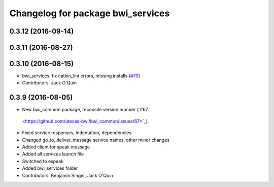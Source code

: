 ^^^^^^^^^^^^^^^^^^^^^^^^^^^^^^^^^^
Changelog for package bwi_services
^^^^^^^^^^^^^^^^^^^^^^^^^^^^^^^^^^

0.3.12 (2016-09-14)
-------------------

0.3.11 (2016-08-27)
-------------------

0.3.10 (2016-08-15)
-------------------
* bwi_services: fix catkin_lint errors, missing installs (`#70 <https://github.com/utexas-bwi/bwi_common/issues/70>`_)
* Contributors: Jack O'Quin

0.3.9 (2016-08-05)
------------------
* New bwi_common package, reconcile version number (`#67
 <https://github.com/utexas-bwi/bwi_common/issues/67>`_).
* Fixed service responses, indentation, dependencies
* Changed go_to, deliver_message service names, other minor changes
* Added client for speak message
* Added all services launch file
* Switched to espeak
* Added bwi_services folder
* Contributors: Benjamin Singer, Jack O'Quin
